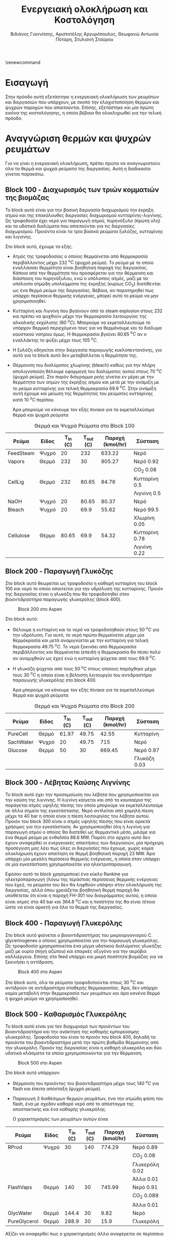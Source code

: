 #+TITLE: Ενεργειακή ολοκλήρωση και Κοστολόγηση
\renewcommand{\abstractname}{Περίληψη}
\renewcommand{\tablename}{Πίνακας}
\renewcommand{\figurename}{Σχήμα}
\renewcommand\listingscaption{Κώδικας}
#+AUTHOR: Βιδιάνος Γιαννίτσης, Αριστοτέλης Αργυρόπουλος, Θεωφανώ Αντωνία Πόταρη, Στυλιανή Σταύρου

* Εισαγωγή
Στην πρόοδο αυτή εξετάστηκε η ενεργειακή ολοκλήρωση των ρευμάτων και διεργασιών που υπάρχουν, με σκοπό την ελαχιστοποίηση θερμών και ψυχρών παροχών που απαιτούνται. Επίσης, εξετάστηκε και μία πρώτη εικόνα της κοστολόγησης, η οποία βέβαια θα ολοκληρωθεί για την τελική πρόοδο.

* Αναγνώριση θερμών και ψυχρών ρευμάτων
Για να γίνει η ενεργειακή ολοκλήρωση, πρέπει πρώτα να αναγνωριστούν όλα τα θερμά και ψυχρά ρεύματα της διεργασίας. Αυτή η διαδικασία γίνεται παρακάτω.

** Block 100 - Διαχωρισμός των τριών κομματιών της βιομάζας
Το block αυτό είναι για την βασική διεργασία διαχωρισμού την έκρηξη ατμού και της επακόλουθες διεργασίες διαχωρισμού κυτταρίνης-λιγνίνης. Ως τροφοδοσία έχει νερό για παραγωγή ατμού, πυρηνόξυλο (πρώτη ύλη) και τα υδατικά διαλύματα που απαιτούνται για τις διεργασίες διαχωρισμού. Προιόντα είναι τα τρία βασικά ρεύματα ξυλόζης, κυτταρίνης και λιγνίνης.

#+CAPTION: Block 100 στο Aspen
#+ATTR_ORG: :width 700px
[[file:Block_100_-_Διαχωρισμός_των_τριών_κομματιών_της_βιομάζας/2023-03-11_15-21-38_screenshot.png]]

Στο block αυτό, έχουμε τα εξής.
- Aτμός της τροφοδοσίας ο οποίος θερμαίνεται από θερμοκρασία περιβάλλοντος μέχρι 232 \( ^oC \) (ψυχρό ρεύμα). Το ρεύμα με το οποίο εναλλάσσει θερμότητα είναι βοηθητική παροχή της διεργασίας. Κάποια από την θερμότητα του προσφέρεται για την θέρμανση και διάσπαση του πυρηνόξυλου, ενώ ο υπόλοιπος ατμός, μαζί με τα υπόλοιπα ατμώδη υπολείμματα της έκρηξης (κυρίως CO_2) διατίθενται ως ένα θερμό ρεύμα της διεργασίας. Βέβαια, αν παρατηρηθεί πως υπάρχει περίσσεια θερμικής ενέργειας, μπορεί αυτό το ρεύμα να μην χρησιμοποιηθεί.
- Κυτταρίνη και Λιγνίνη που βγαίνουν από το steam explosion στους 232 και πρέπει να ψυχθούν μέχρι την θερμοκρασία λειτουργίας της αλκαλικής εκχύλισης (80 \( ^oC \)). Μπορούμε να εκμεταλλευτούμε το υπάρχον θερμικό περιεχόμενο τους για να θερμάνουμε και το διάλυμα καυστικού νατρίου όμως. Η θερμοκρασία βγαίνει 80.65 \( ^oC \) αν ο εναλλάκτης το ψύξει μέχρι τους 105 \( ^oC \). 
- Η ξυλόζη οδηγείται στην διεργασία παραγωγής κυκλοπεντανόνης, για αυτό για το block αυτό δεν μεταβάλλεται η θερμότητα της.
- Θέρμανση του διαλύματος χλωρίνης (bleach) καθώς για την πλήρη απολιγνοποίση θέλουμε εφαρμογή του διαλύματος αυτού στους 70 \( ^oC \) (ψυχρό ρεύμα). Στο παρόν διάγραμμα ροής γίνεται εν μέρει με την θερμότητα των ατμών της έκρηξης ατμού και μετά με την ανάμιξη με το ρεύμα κυτταρίνης για τελική θερμοκρασία 69.9 \( ^oC \). Στην ανάμιξη αυτή έχουμε και μείωση της θερμότητας του ρεύματος κυτταρίνης κατά 10 \( ^oC \) περίπου.

  Άρα μπορούμε να κάνουμε τον εξής πίνακα για τα εκμεταλλεύσιμα θερμά και ψυχρά ρεύματα

#+CAPTION: Θερμά και Ψυχρά Ρεύματα στο Block 100
| Ρεύμα     | Είδος | Τ_in (C) | Τ_out (C) | Παροχή (kmol/hr) | Σύσταση        |
|-----------+-------+----------+-----------+------------------+----------------|
| FeedSteam | Ψυχρό |       20 |       232 |           633.22 | Νερό           |
|-----------+-------+----------+-----------+------------------+----------------|
| Vapors    | Θερμό |      232 |        30 |           905.27 | Νερό 0.92      |
|           |       |          |           |                  | CO_2 0.08      |
|-----------+-------+----------+-----------+------------------+----------------|
| CellLig   | Θερμό |      232 |     80.65 |            84.76 | Κυτταρίνη 0.5  |
|           |       |          |           |                  | Λιγνίνη 0.5    |
|-----------+-------+----------+-----------+------------------+----------------|
| NaOH      | Ψυχρό |       20 |     80.65 |            80.37 | Νερό           |
|-----------+-------+----------+-----------+------------------+----------------|
| Bleach    | Ψυχρό |       20 |      69.9 |            55.62 | Νερό 99.5      |
|           |       |          |           |                  | Χλωρίνη 0.05   |
|-----------+-------+----------+-----------+------------------+----------------|
| Cellulose | Θέρμο |    80.65 |      69.9 |            54.32 | Κυτταρίνη 0.78 |
|           |       |          |           |                  | Λιγνίνη 0.22   |
|-----------+-------+----------+-----------+------------------+----------------|

** Block 200 - Παραγωγή Γλυκόζης
Στο block αυτό θεωρείται ως τροφοδοσία η καθαρή κυτταρίνη του block 100 και νερό το οποίο απαιτείται για την υδρόλυση της κυτταρίνης. Προιόν της διεργασίας είναι η γλυκόζη που θα τροφοδοτηθεί στον βιοαντιδραστήρα παραγωγής γλυκερόλης (block 400).

#+CAPTION: Block 200 στο Aspen
#+ATTR_LATEX: :width 300px
[[file:Block_200_-_Παραγωγή_Γλυκόζης/2023-03-11_16-51-41_screenshot.png]]


Στο block αυτό:
- Θέλουμε η κυτταρίνη και το νερό να τροφοδοτηθούν στους 50 \( ^oC \) για την υδρόλυση. Για αυτό, το νερό πρώτα θερμαίνεται μέχρι μία θερμόκρασία και μετά αναμιγνύεται με την κυτταρίνη για τελική θερμοκρασία 49.75 \( ^oC \). Το νερό ξεκινάει από θερμοκρασία περιβάλλοντος και θερμαίνεται (επειδή η θερμοκρασία θα πέσει πολύ αν αναμιχθούν ως έχει) ενώ η κυτταρίνη ψύχεται από τους 69.9 \( ^oC \).
- Η γλυκόζη ψύχεται από τους 50 \( ^oC \) στους οποίους παράχθηκε μέχρι τους 30 \( ^oC \) η οποία είναι η βέλτιστη λειτουργία του αντιδραστήρα παραγωγής γλυκερόλης στο block 400.
  
  Άρα μπορούμε να κάνουμε τον εξής πίνακα για τα εκμεταλλεύσιμα θερμά και ψυχρά ρεύματα
#+CAPTION: Θερμά και Ψυχρά Ρεύματα στο Block 200
| Ρεύμα     | Είδος | Τ_in (C) | Τ_out (C) | Παροχή (kmol/hr) | Σύσταση      |
|-----------+-------+----------+-----------+------------------+--------------|
| PureCell  | Θερμό |    61.97 |     49.75 |            42.55 | Κυτταρίνη    |
|-----------+-------+----------+-----------+------------------+--------------|
| SachWater | Ψυχρό |       20 |     49.75 |              715 | Νερό         |
|-----------+-------+----------+-----------+------------------+--------------|
| Glucose   | Θερμό |       50 |        30 |           669.45 | Νερό 0.97    |
|           |       |          |           |                  | Γλυκόζη 0.03 |
|-----------+-------+----------+-----------+------------------+--------------|

** Block 300 - Λέβητας Καύσης Λιγνίνης
To block αυτό έχει την προσομοίωση του λέβητα που χρησιμοποιείται για την καύση της λιγνίνης. Η λιγνίνη καίγεται και από τα καυσαέρια της παράγεται ατμός υψηλής πίεσης τον οποίο μπορούμε να εκμεταλλευτούμε σε άλλα σημεία της εγκατάστασης. Νερό αντλείται από χαμηλή πίεση μέχρι τα 40 bar η οποία είναι η πίεση λειτουργίας του λέβητα αυτού. Προιόν του block 300 είναι ο ατμός υψηλής πίεσης που είναι αρκετά χρήσιμος για την εγκατάσταση. Αν χρησιμοποιηθεί όλη η λιγνίνη για παραγωγή ατμού ο οποίος θα διατεθεί ως θερμαντικό μέσο, μιλάμε για ένα θερμό ρεύμα με ενθαλπία 88.6 MW. Παρότι στο αρχείο αυτό δεν έχουν αναφερθεί οι ενεργειακές απαιτήσεις των διεργασιών, μία πρόχειρη προσέγγιση μας λέει πως όλες οι διεργασίες που έχουμε, χωρίς καμία ολοκλήρωση έχουν απαίτηση σε θερμή βοηθητική παροχή 23 MW. Άρα υπάρχει μία μεγάλη περίσσεια θερμικής ενέργειας, η οποία όταν υπάρχει σε μία εγκατάσταση χρησιμοποιείται για ηλεκτροπαραγωγή.

#+CAPTION: Block 300 στο Aspen
#+ATTR_ORG: :width 750px
[[file:Block_300_-_Λέβητας_Καύσης_Λιγνίνης/2023-03-11_17-09-00_screenshot.png]]

Εφόσον αυτό το block χρησιμοποιεί ένα κύκλο Rankine για ηλεκτροπαραγωγή (λόγω της τεράστιας περίσσειας θερμικής ενέργειας που έχει), τα ρεύματα του δεν θα ληφθούν υπόψην στην ολοκλήρωση της διεργασίας, αλλά όπου χρειάζεται βοηθητική θερμή παροχή θα υποθέτεται ότι είναι η παροχή FH-301 του διαγράμματος αυτού, η οποία είναι ατμός στα 40 bar και 364.8 \( ^oC \) και η ποσότητα της θα είναι τέτοια ώστε να είναι αρκετή για όλα τα θερμά της διεργασίας.

** Block 400 - Παραγωγή Γλυκερόλης
Στο block αυτό φαίνεται ο βιοαντιδραστήρας του μικροοργανισμού C. glycerinogenes ο οποίος χρησιμοποιείται για την παραγωγή γλυκερόλης. Ως τροφοδοσία χρησιμοποιείται ένα μίγμα υδατικού διαλύματος γλυκόζης μαζί με ουρία (πηγή αζώτου) και επαρκές οξυγόνο για την αερόβια καλλιέργεια. Επίσης στο feed υπάρχει και μικρή ποσότητα βιομάζας για να ξεκινήσει η αντίδραση.

#+CAPTION: Block 400 στο Aspen
[[file:Block_400_-_Παραγωγή_Γλυκερόλης/2023-03-11_17-15-10_screenshot.png]]

Στο block αυτό, όλα τα ρεύματα τροφοδοτούνται στους 30 \( ^oC \) και αντιδρούν σε αντιδραστήρα σταθερής θερμοκρασίας. Άρα, δεν υπάρχει καμία μεταβολή στην θερμοκρασία των ρευμάτων και άρα κανένα θερμό ή ψυχρό ρεύμα να χρησιμοποιηθεί.

** Block 500 - Καθαρισμός Γλυκερόλης
Το block αυτό είναι για τον διαχωρισμό των προιόντων του βιοαντιδραστήρα και την ανάκτηση της καθαρής εμπορεύσιμης γλυκερόλης. Τροφοδοσία του είναι το προιόν του block 400, δηλαδή τα προιόντα του βιοαντιδραστήρα μετά την πρώτη βαθμίδα θέρμανσης από την γλυκερόλη. Προιόν της διεργασίας είναι η καθαρή γλυκερόλη και δύο υδατικά κλάσματα τα οποία χρησιμοποιούνται για την θέρμανση.

#+CAPTION: Block 500 στο Aspen
[[file:Block_500_-_Καθαρισμός_Γλυκερόλης/2023-03-11_17-17-18_screenshot.png]]

Στο block αυτό υπάρχουν:
- Θέρμανση του προιόντος του βιοαντιδραστήρα μέχρι τους 140 \( ^oC \) για flash και έπειτα απόσταξη (ψυχρό ρεύμα).
- Παραγωγή 3 διαθέσιμων θερμών ρευμάτων, ένα την ατμώδη φάση του flash, ένα με σχεδόν καθαρό νερό από το απόσταγμα της αποστακτικής και ένα καθαρής γλυκερόλης.

  Ο χαρακτηρισμός των ρευμάτων αυτών είναι
 #+CAPTION: Θερμά και Ψυχρά Ρεύματα στο Block 500
| Ρεύμα        | Είδος | Τ_in (C) | Τ_out (C) | Παροχή (kmol/hr) | Σύσταση        |
|--------------+-------+----------+-----------+------------------+----------------|
| RProd        | Ψυχρό |       30 |       140 |           774.29 | Νερό 0.89      |
|              |       |          |           |                  | CO_2 0.08      |
|              |       |          |           |                  | Γλυκερόλη 0.02 |
|              |       |          |           |                  | Άλλα 0.01      |
|--------------+-------+----------+-----------+------------------+----------------|
| FlashVaps    | Θερμό |      140 |        30 |           745.99 | Νερό 0.91      |
|              |       |          |           |                  | CO_2 0.089     |
|              |       |          |           |                  | Άλλα 0.01      |
|--------------+-------+----------+-----------+------------------+----------------|
| GlycWater    | Θερμό |    144.4 |        30 |             9.82 | Νερό           |
|--------------+-------+----------+-----------+------------------+----------------|
| PureGlycerol | Θερμό |    288.9 |        30 |             15.9 | Γλυκερόλη      |
|--------------+-------+----------+-----------+------------------+----------------|
 
Αξίζει να αναφερθεί πως ο χαρακτηρισμός άλλα αναφέρεται σε περίσσεια αντιδρώντων (ουρία, οξυγόνο), την παραγόμενη βιομάζα και τα παραπροιόντα της αντίδρασης (οξικό οξύ και αιθανόλη) τα οποία είναι σε αρκετά μικρές ποσότητες συγκριτικά με το νερό, το CO_2 και την γλυκερόλη. Στους υπολογισμούς της ενεργειακής ολοκλήρωσης θα αγνοηθούν.

** Block 600 - Παραγωγή Κυκλοπεντανόνης με την Φουρφουράλη ως Ενδιάμεσο
Το block αυτό είναι αυτό που αξιοποιεί την ημικυτταρινική φάση της βιομάζας όπως αυτή βγαίνει από το steam explosion στο block 100. Στο block αυτό παράγεται αρχικά ένα ενδιάμεσο προιόν, η φουρφουράλη, από την ξυλόζη ενώ αυτή οδηγείται σε έναν δεύτερο αντιδραστήρα, όπου με προσθήκη υδρογόνου, η φουρφουράλη μετατρέπεται σε κυκλοπεντανόνη, το τελικό μας προιόν.

#+CAPTION: Block 600 στο Aspen
[[file:Block_600_-_Παραγωγή_Κυκλοπεντανόνης_με_την_Φουρφουράλη_ως_Ενδιάμεσο/2023-03-11_17-58-53_screenshot.png]]

Στο block αυτό:
- Τροφοδοτείται αρχικά η ξυλόζη στους 232 \( ^oC \) όπως βγήκε από την έκρηξη ατμού και θερμαίνεται μέχρι τους 243 \( ^oC \) όπου λειτουργεί ο πρώτος αντιδραστήρας (ψυχρό ρεύμα)
- Ψύχεται το προιόν της πρώτης αντίδρασης για να τροφοδοτηθεί στους 160 \( ^oC \) στον 2ο αντιδραστήρα (θερμό ρεύμα).

  Άρα τα διαθέσιμα ρεύματα είναι
#+CAPTION: Θερμά και Ψυχρά Ρεύματα στο Block 600
| Ρεύμα   | Είδος | Τ_in (C) | Τ_out (C) | Παροχή (kmol/hr) | Σύσταση          |
|---------+-------+----------+-----------+------------------+------------------|
| XylFeed | Ψυχρό |      232 |       243 |            26.38 | Ξυλόζη           |
|---------+-------+----------+-----------+------------------+------------------|
| FurFeed | Θερμό |      243 |       160 |           105.52 | Νερό 0.75        |
|         |       |          |           |                  | Φουρφουράλη 0.25 |
|---------+-------+----------+-----------+------------------+------------------|

** Block 700 - Καθαρισμός της Κυκλοπεντανόνης
Το block αυτό έχει ως σκοπό τον καθαρισμό του προιόντος του block 600, δηλαδή του προιόντος του αντιδραστήρα της κυκλοπεντανόνης. Αυτό είναι μίγμα νερού-κυκλοπεντανόνης με μικρή περίσσεια φουρφουράλης και υδρογόνου από την αντίδραση. Προιόν της διεργασίας αυτής είναι η εμπορεύσιμη πλέον κυκλοπεντανόνη υψηλής καθαρότητας.

#+CAPTION: Block 700 στο Aspen
[[file:Block_700_-_Καθαρισμός_της_Κυκλοπεντανόνης/2023-03-17_18-13-36_screenshot.png]]

Αρχικά το προιόν έρχεται σε θερμοκρασία και πίεση περιβάλλοντος. Έπειτα, περνάει ένα flash για να φύγει το αέριο υδρογόνο, μία εκχύλιση για να φύγει το νερό και τέλος μία απόσταξη για να διαχωριστεί η κυκλοπεντανόνη από τον διαλύτη (τολουόλιο). Το υδρογόνο και το νερό που απομακρύνονται είναι σε θερμοκρασία περιβάλλοντος άρα η θερμική τους εκμετάλλευση δεν έχει ιδιαίτερο νόημα.

#+CAPTION: Θερμά και Ψυχρά Ρεύματα στο Block 700
| Ρεύμα    | Είδος | Τ_in (C) | Τ_out (C) | Παροχή (kmol/hr) | Σύσταση             |
|----------+-------+----------+-----------+------------------+---------------------|
| CyclReac | Θερμό |      160 |        30 |          2132.66 | Κυκλοπεντανόνη 0.2  |
|          |       |          |           |                  | Νερό 0.79           |
|          |       |          |           |                  | Υδρογόνο 0.01       |
|----------+-------+----------+-----------+------------------+---------------------|
| Cycl     | Θερμό |      130 |        30 |               26 | Κυκλοπεντανόνη 0.98 |
|          |       |          |           |                  | Φουρφουράλη 0.015   |
|          |       |          |           |                  | Τολουόλιο 0.005     |
|----------+-------+----------+-----------+------------------+---------------------|
| Tol      | Θερμό |       50 |        30 |            51.02 | Τολουόλιο 0.98      |
|          |       |          |           |                  | Νερό 0.01           |
|          |       |          |           |                  | Κυκλοπεντανόνη 0.01 |
|----------+-------+----------+-----------+------------------+---------------------|

** Τελική εικόνα
Έχοντας δει όλα τα blocks ξεχωριστά, μπορούμε να φτιάξουμε τον συνολικό πίνακα ψυχρών και θερμών ρευμάτων ο οποίος είναι

#+ATTR_LATEX: :environment longtable
#+CAPTION: Συνολικός Πίνακας Θερμών και Ψυχρών της διεργασίας
|--------------+-------+----------+-----------+------------------+---------------------|
| Ρεύμα        | Είδος | Τ_in (C) | Τ_out (C) | Παροχή (kmol/hr) | Σύσταση             |
|--------------+-------+----------+-----------+------------------+---------------------|
| FeedSteam    | Ψυχρό |       20 |       232 |           633.22 | Νερό                |
|--------------+-------+----------+-----------+------------------+---------------------|
| Vapors       | Θερμό |      232 |        30 |           905.27 | Νερό 0.92           |
|              |       |          |           |                  | CO_2 0.08           |
|--------------+-------+----------+-----------+------------------+---------------------|
| CellLig      | Θερμό |      232 |     80.65 |            84.76 | Κυτταρίνη 0.5       |
|              |       |          |           |                  | Λιγνίνη 0.5         |
|--------------+-------+----------+-----------+------------------+---------------------|
| NaOH         | Ψυχρό |       20 |     80.65 |            80.37 | Νερό                |
|--------------+-------+----------+-----------+------------------+---------------------|
| Bleach       | Ψυχρό |       20 |      69.9 |            55.62 | Νερό 99.5           |
|              |       |          |           |                  | Χλωρίνη 0.05        |
|--------------+-------+----------+-----------+------------------+---------------------|
| Cellulose    | Θέρμο |    80.65 |      69.9 |            54.32 | Κυτταρίνη 0.78      |
|              |       |          |           |                  | Λιγνίνη 0.22        |
|--------------+-------+----------+-----------+------------------+---------------------|
| PureCell     | Θερμό |    61.97 |     49.75 |            42.55 | Κυτταρίνη           |
|--------------+-------+----------+-----------+------------------+---------------------|
| SachWater    | Ψυχρό |       20 |     49.75 |              715 | Νερό                |
|--------------+-------+----------+-----------+------------------+---------------------|
| Glucose      | Θερμό |       50 |        30 |           669.45 | Νερό 0.97           |
|              |       |          |           |                  | Γλυκόζη 0.03        |
|--------------+-------+----------+-----------+------------------+---------------------|
| RProd        | Ψυχρό |       30 |       140 |           774.29 | Νερό 0.89           |
|              |       |          |           |                  | CO_2 0.08           |
|              |       |          |           |                  | Γλυκερόλη 0.02      |
|              |       |          |           |                  | Άλλα 0.01           |
|--------------+-------+----------+-----------+------------------+---------------------|
| FlashVaps    | Θερμό |      140 |        30 |           745.99 | Νερό 0.91           |
|              |       |          |           |                  | CO_2 0.089          |
|              |       |          |           |                  | Άλλα 0.01           |
|--------------+-------+----------+-----------+------------------+---------------------|
| GlycWater    | Θερμό |    144.4 |        30 |             9.82 | Νερό                |
|--------------+-------+----------+-----------+------------------+---------------------|
| PureGlycerol | Θερμό |    288.9 |        30 |             15.9 | Γλυκερόλη           |
|--------------+-------+----------+-----------+------------------+---------------------|
| XylFeed      | Ψυχρό |      232 |       243 |            26.38 | Ξυλόζη              |
|--------------+-------+----------+-----------+------------------+---------------------|
| FurFeed      | Θερμό |      243 |       160 |           105.52 | Νερό 0.75           |
|              |       |          |           |                  | Φουρφουράλη 0.25    |
|--------------+-------+----------+-----------+------------------+---------------------|
| CyclReac     | Θερμό |      160 |        30 |          2132.66 | Κυκλοπεντανόνη 0.2  |
|              |       |          |           |                  | Νερό 0.79           |
|              |       |          |           |                  | Υδρογόνο 0.01       |
|--------------+-------+----------+-----------+------------------+---------------------|
| Cycl         | Θερμό |      130 |        30 |               26 | Κυκλοπεντανόνη 0.98 |
|              |       |          |           |                  | Φουρφουράλη 0.015   |
|              |       |          |           |                  | Τολουόλιο 0.005     |
|--------------+-------+----------+-----------+------------------+---------------------|
| Tol          | Θερμό |       50 |        30 |            51.02 | Τολουόλιο 0.98      |
|              |       |          |           |                  | Νερό 0.01           |
|              |       |          |           |                  | Κυκλοπεντανόνη 0.01 |
|--------------+-------+----------+-----------+------------------+---------------------|

Με αυτά τα δεδομένα μπορούν να υπολογιστούν οι ειδικές θερμοχωρητικότητες για όλα τα ρεύματα και έπειτα και οι θερμοχωρητικότητες. Αρχικά, παρατίθεται ένας πίνακας με την θερμοχωρητικότητα κάθε ουσίας που μας ενδιαφέρει
#+CAPTION: Θερμοχωρητικότητες ουσιών
| Ουσία          | Cp (J/mol K) |
|----------------+--------------|
| Νερό           |        75.38 |
| Κυτταρίνη      |        89.63 |
| Λιγνίνη        |        90.98 |
| Γλυκόζη        |          225 |
| Γλυκερόλη      |        225.4 |
| CO_2           |        37.35 |
| Ξυλόζη         |        178.1 |
| Φουρφουράλη    |        159.5 |
| Κυκλοπεντανόνη |       112.18 |
| Υδρογόνο       |         14.5 |
| Τολουόλιο      |        158.4 |
|----------------+--------------|

και από αυτά υπολογίζονται οι ειδικές θερμοχωρητικότητες και οι θερμοχωρητικότητες των ρευμάτων
#+CAPTION: Θερμοχωρητικότητες ρευμάτων
#+ATTR_LATEX: :environment longtable
| Ρεύμα       | Παροχή (kmol/h) | Cp (J/mol K) | CP (MJ/h K) |
|-------------+-----------------+--------------+-------------|
| FeedSteam   |          633.22 |        75.38 |   47.732124 |
| StExpVapors |          905.27 |        72.34 |   65.487232 |
| CellLig     |           84.76 |        90.31 |   7.6546756 |
| NaOH        |           80.37 |        75.38 |   6.0582906 |
| Bleach      |           55.62 |        75.38 |   4.1926356 |
| Cellulose   |           54.32 |        89.93 |   4.8849976 |
| PureCell    |           42.55 |        89.63 |   3.8137565 |
| SachWater   |             715 |        75.38 |     53.8967 |
| Glucose     |          669.45 |        79.87 |   53.468972 |
| RProd       |          774.29 |        74.58 |   57.746548 |
| FlashVapors |          745.99 |        71.96 |   53.681440 |
| GlycWater   |            9.82 |        75.38 |   0.7402316 |
| PureGlyc    |            15.9 |        225.4 |     3.58386 |
| XylFeed     |           26.38 |        178.1 |    4.698278 |
| FurFeed     |          105.52 |        96.41 |   10.173183 |
| CyclReac    |           24.61 |       112.71 |   2.7737931 |
| CyclWater   |           106.9 |        76.12 |    8.137228 |
#+TBLFM: $4=($2*$3)/1000

Επίσης, μπορεί να κατασκευαστεί και ο πίνακας των ανηγμένων θερμοκρασιών του συστήματος
#+CAPTION: Πίνακας ανηγμένων θερμοκρασιών
| Ρεύμα        | Είδος | Τ_in (C) | T_out (C) |
|--------------+-------+----------+-----------|
| FeedSteam    | Ψυχρό |       25 |       237 |
| StExpVapors  | Θερμό |      227 |        25 |
| CellLig      | Θερμό |      227 |     75.65 |
| NaOH         | Ψυχρό |       25 |     85.65 |
| Bleach       | Ψυχρό |       25 |      74.9 |
| Cellulose    | Θερμό |    75.65 |      64.9 |
| PureCell     | Θερμό |    56.97 |     44.75 |
| SachWater    | Ψυχρό |       25 |     54.75 |
| Glucose      | Θερμό |       45 |        25 |
| RProd        | Ψυχρό |       35 |       145 |
| FlashVaps    | Θερμό |      135 |        25 |
| GlycWater    | Θερμό |    139.4 |        25 |
| PureGlycerol | Θερμό |    283.9 |        25 |
| XylFeed      | Ψυχρό |      237 |       248 |
| FurFeed      | Θερμό |      238 |       155 |
| Cyclo        | Θερμό |    262.8 |        25 |
| CyclWater    | Θερμό |    196.5 |        25 |

Με βάση τους δύο αυτούς πίνακες μπορεί να γίνει η ενεργειακή ολοκλήρωση

* Υπολογισμοί Ενεργειακής Ολοκλήρωσης
Αρχικά, φτιάχνουμε τον χρήσιμο αυτό πίνακα.

#+ATTR_LATEX: :environment longtable
#+CAPTION: Χαρακτηρισμός των "ψευδο"-ρευμάτων του ενεργειακού καταρράκτη
|   Τ_1 |   T_2 |    ΔΤ |     CPc |     CPh |      CP |         ΔΗ |
|-------+-------+-------+---------+---------+---------+------------|
| 283.9 |   248 |  35.9 |       0 |   3.584 |  -3.584 |  -128.6656 |
|   248 |   238 |    10 |   4.698 |   3.584 |   1.114 |      11.14 |
|   238 |   237 |     1 |   4.698 |  13.757 |  -9.059 |     -9.059 |
|   237 |   227 |    10 |  47.732 |  13.757 |  33.975 |     339.75 |
|   227 |   155 |    72 |  47.732 |  83.315 | -35.583 |  -2561.976 |
|   155 |   145 |    10 |  47.732 |  91.792 |  -44.06 |     -440.6 |
|   145 | 139.4 |   5.6 | 105.479 |  91.792 |  13.687 |    76.6472 |
| 139.4 |   135 |   4.4 | 105.479 |  92.532 |  12.947 |    56.9668 |
|   135 |   125 |    10 | 105.479 | 161.279 |   -55.8 |      -558. |
|   125 | 85.65 | 39.35 | 105.479 | 150.889 |  -45.41 | -1786.8835 |
| 85.65 | 75.65 |   10. | 111.537 | 150.889 | -39.352 |    -393.52 |
| 75.65 |  74.9 |  0.75 | 111.537 | 148.119 | -36.582 |   -27.4365 |
|  74.9 |  64.9 |   10. | 115.730 | 148.119 | -32.389 |    -323.89 |
|  64.9 | 56.97 |  7.93 | 115.730 | 143.233 | -27.503 | -218.09879 |
| 56.97 | 54.75 |  2.22 | 115.730 | 147.048 | -31.318 |  -69.52596 |
| 54.75 |    45 |  9.75 | 169.627 | 147.048 |  22.579 |  220.14525 |
|    45 |    35 |    10 | 169.627 | 208.023 | -38.396 |    -383.96 |
|    35 |    25 |    10 | 111.880 | 208.023 | -96.143 |    -961.43 |
#+TBLFM: $3=-($2 - $1)::$6=$4 - $5::$7=$6*$3

ο οποίος θα ειναι και το κύριο εργαλείο που θα χρησιμοποιήσουμε για την ολοκλήρωση.

Με βάση αυτό, μπορεί να φτιαχθεί και το μεγάλο σύνθετο γράφημα.

Από τον παρακάτω πίνακα, αν dH ο πίνακας των ενθαλπιών, μπορεί να υπολογιστεί η ενεργειακή στάθμη για το μεγάλο σύνθετο γράφημα από τον κώδικα
~cumdH = -min(cumsum(-dH)) + cumsum(-dH)~
από τα οποία προκύπτει ο πίνακας

#+CAPTION: Δεδομένα για τον ενεργειακό καταρράκτη
#+ATTR_LATEX: :environment longtable
#+PLOT: title:"Grand Composite Curve" ind:1 deps:(2) type:2d set:"xlabel 'Ενθαλπία [MJ/h]'" set:"ylabel 'Θερμοκρασία ^oC'" 
| Cumulative  Dh |     T |
|----------------+-------|
|        213.165 | 283.9 |
|        341.831 |   248 |
|        330.691 |   238 |
|        339.750 |   237 |
|              0 |   227 |
|       2561.976 |   155 |
|       3002.576 |   145 |
|       2925.928 | 139.4 |
|       2868.962 |   135 |
|       3426.962 |   125 |
|       5213.845 | 85.65 |
|       5607.365 | 75.65 |
|       5634.802 |  74.9 |
|       5958.692 |  64.9 |
|       6176.790 | 56.97 |
|       6246.316 | 54.75 |
|       6026.171 |    45 |
|       6410.131 |    35 |
|       7371.561 |    25 |

#+CAPTION: Μεγάλο Σύνθετο Γράφημα
#+ATTR_ORG: :width 600px
[[file:Diagrams/grand_composite_curve.png]]

Με τα ρεύματα αυτά ως έχουν, προκύπτει ότι απαιτείται μία μεγάλη ποσότητα ψυχρής παροχής και μικρή ποσότητα θερμής. Αυτό είναι ανεπιθύμητο επειδή η μονάδα έχει διαθέσιμη θερμή παροχή δωρεάν ενώ το ίδιο δεν ισχύει για την ψυχρή παροχή. Βέβαια, πολύ από αυτήν την απαίτηση οφείλεται στην εκμετάλλευση του θερμικού περιεχομένου των προιόντων τα οποία δεν είναι ανάγκη να ψυχθούν και τα εκμεταλλευόμαστε μόνο αν βοηθάνε.

** Εναλλακτικά σενάρια ολοκλήρωσης

Τα δύο σημαντικότερα θερμά ρεύματα που συνεισφέρουν σε αυτό το ανεπιθύμητο αποτέλεσμα είναι οι ατμοί της έκρηξης ατμού (οι οποίοι είναι σε πολύ υψηλή θερμοκρασία και είναι αρκετά μεγάλη ποσότητα) και οι ατμοί του flash στον καθαρισμό της γλυκερόλης που είναι επίσης μεγάλη ποσότητα νερού στην ατμώδη φάση. Αν δεν χρησιμοποιηθεί τίποτα από τα δύο, το αποτέλεσμα θα είναι πως αντί για πολύ ψυχρή παροχή, χρειαζόμαστε πολύ θερμή παροχή. Έστω ότι χρησιμοποιούμε μόνο τους ατμούς του flash και όχι αυτούς της έκρηξης ατμού (οι οποίοι έχουν και μεγαλύτερο θερμοκρασιακό εύρος και μεγαλύτερη θερμοχωρητικότητα).

#+CAPTION: Καταρράκτης χωρίς steam explosion vapors
|   Τ_1 |   T_2 |    ΔΤ |     CPc |     CPh |      CP |        ΔΗ |
|-------+-------+-------+---------+---------+---------+-----------|
| 283.9 |   248 |  35.9 |       0 |   3.584 |  -3.584 | -128.6656 |
|   248 |   238 |    10 |   4.698 |   3.584 |   1.114 |     11.14 |
|   238 |   237 |     1 |   4.698 |  13.757 |  -9.059 |    -9.059 |
|   237 |   227 |    10 |  47.732 |  13.757 |  33.975 |    339.75 |
|   227 |   155 |    72 |  47.732 |  17.828 |  29.904 |  2153.088 |
|   155 |   145 |    10 |  47.732 |  26.305 |  21.427 |    214.27 |
|   145 | 139.4 |   5.6 | 105.479 |  26.305 |  79.174 |  443.3744 |
| 139.4 |   135 |   4.4 | 105.479 |  27.045 |  78.434 |  345.1096 |
|   135 |   125 |    10 | 105.479 |  95.792 |   9.687 |     96.87 |
|   125 | 85.65 | 39.35 | 105.479 |  85.402 |  20.077 | 790.02995 |
| 85.65 | 75.65 |   10. | 111.537 |  85.402 |  26.135 |    261.35 |
| 75.65 |  74.9 |  0.75 | 111.537 |  82.632 |  28.905 |  21.67875 |
|  74.9 |  64.9 |   10. | 115.730 |  82.632 |  33.098 |    330.98 |
|  64.9 | 56.97 |  7.93 | 115.730 |  77.746 |  37.984 | 301.21312 |
| 56.97 | 54.75 |  2.22 | 115.730 |  81.561 |  34.169 |  75.85518 |
| 54.75 |    45 |  9.75 | 169.627 |  81.561 |  88.066 |  858.6435 |
|    45 |    35 |    10 | 169.627 | 142.536 |  27.091 |    270.91 |
|    35 |    25 |    10 | 111.880 | 142.536 | -30.656 |   -306.56 |
#+TBLFM: $3=-($2 - $1)::$6=$4 - $5::$7=$6*$3

#+CAPTION: Δεδομένα για τον ενεργειακό καταρράκτη
#+ATTR_LATEX: :environment longtable
#+PLOT: title:"Grand Composite Curve" ind:1 deps:(2) type:2d set:"xlabel 'Ενθαλπία [MJ/h]'" set:"ylabel 'Θερμοκρασία ^oC'" 
| Cumulative  Dh |     T |
|----------------+-------|
|       6376.537 | 283.9 |
|       6505.203 |   248 |
|       6494.063 |   238 |
|       6503.122 |   237 |
|       6163.372 |   227 |
|       4010.284 |   155 |
|       3796.014 |   145 |
|       3352.640 | 139.4 |
|       3007.530 |   135 |
|       2910.660 |   125 |
|       2120.630 | 85.65 |
|       1859.280 | 75.65 |
|       1837.601 |  74.9 |
|       1506.621 |  64.9 |
|       1205.408 | 56.97 |
|       1129.553 | 54.75 |
|         270.91 |    45 |
|              0 |    35 |
|         306.56 |    25 |


Το ΜΣΓ της περίπτωσης αυτής φαίνεται στην επόμενη σελίδα.

Με βάση το αποτέλεσμα αυτό, θεωρείται ότι υπάρχει περιθώριο να εκμεταλλευτούμε το θερμό ρεύμα που παραλείψαμε (καθώς υπάρχει μία σχετικά μεγάλη απαίτηση σε θερμό), αλλά δεν υπάρχει λόγος να ψυχθεί αυτό μέχρι χαμηλή θερμοκρασία επειδή όσο περισσότερο ψύχεται, τόσο περισσότερη ψυχρή παροχή θα θέλουμε. Από τους παραπάνω υπολογισμούς, βλέπουμε ότι η συνολική θερμοχωρητικότητα των θερμών είναι χαμηλή μέχρι τους 135 \( ^oC \) και μετά, που αρχίζουν να ψύχονται οι ατμοί του flash από τον καθαρισμό της γλυκερόλης, οι οποίοι έχουν υψηλή θερμοχωρητικότητα, υπάρχει αρκετή θερμή παροχή. Άρα, είναι αρκετά πιθανό η ψύξη των ατμών του steam explosion μέχρι τους 135 \( ^oC \) στο ΜΣΓ (δηλαδή 140 \( ^oC \)) να είναι βοηθητική, μειώνοντας σημαντικά την απαίτηση σε θερμή παροχή χωρίς να αυξάνει πολύ την απαίτηση σε ψυχρή βοηθητική παροχή.

#+CAPTION: Καταρράκτης με μερική ψύξη των ατμών του steam explosion
#+ATTR_LATEX: :environment longtable
|   Τ_1 |   T_2 |    ΔΤ |     CPc |     CPh |      CP |        ΔΗ |
|-------+-------+-------+---------+---------+---------+-----------|
| 283.9 |   248 |  35.9 |       0 |   3.584 |  -3.584 | -128.6656 |
|   248 |   238 |    10 |   4.698 |   3.584 |   1.114 |     11.14 |
|   238 |   237 |     1 |   4.698 |  13.757 |  -9.059 |    -9.059 |
|   237 |   227 |    10 |  47.732 |  13.757 |  33.975 |    339.75 |
|   227 |   155 |    72 |  47.732 |  83.315 | -35.583 | -2561.976 |
|   155 |   145 |    10 |  47.732 |  91.792 |  -44.06 |    -440.6 |
|   145 | 139.4 |   5.6 | 105.479 |  91.792 |  13.687 |   76.6472 |
| 139.4 |   135 |   4.4 | 105.479 |  92.532 |  12.947 |   56.9668 |
|   135 |   125 |    10 | 105.479 |  95.792 |   9.687 |     96.87 |
|   125 | 85.65 | 39.35 | 105.479 |  85.402 |  20.077 | 790.02995 |
| 85.65 | 75.65 |   10. | 111.537 |  85.402 |  26.135 |    261.35 |
| 75.65 |  74.9 |  0.75 | 111.537 |  82.632 |  28.905 |  21.67875 |
|  74.9 |  64.9 |   10. | 115.730 |  82.632 |  33.098 |    330.98 |
|  64.9 | 56.97 |  7.93 | 115.730 |  77.746 |  37.984 | 301.21312 |
| 56.97 | 54.75 |  2.22 | 115.730 |  81.561 |  34.169 |  75.85518 |
| 54.75 |    45 |  9.75 | 169.627 |  81.561 |  88.066 |  858.6435 |
|    45 |    35 |    10 | 169.627 | 142.536 |  27.091 |    270.91 |
|    35 |    25 |    10 | 111.880 | 142.536 | -30.656 |   -306.56 |
#+TBLFM: $3=-($2 - $1)::$6=$4 - $5::$7=$6*$3

\pagebreak

#+CAPTION: Μεγάλο Σύνθετο Γράφημα χωρίς τους ατμούς της έκρηξης ατμού
#+ATTR_LATEX: :width 400px
[[file:Diagrams/grand_composite_curve_2.png]]

#+CAPTION: Δεδομένα για τον ενεργειακό καταρράκτη
#+PLOT: title:"Grand Composite Curve" ind:1 deps:(2) type:2d set:"xlabel 'Ενθαλπία [MJ/h]'" set:"ylabel 'Θερμοκρασία ^oC'" 
| Cumulative  Dh |     T |
|----------------+-------|
|        351.734 | 283.9 |
|        480.399 |   248 |
|        469.259 |   238 |
|        478.318 |   237 |
|        138.568 |   227 |
|       2700.544 |   155 |
|       3141.144 |   145 |
|       3064.497 | 139.4 |
|       3007.530 |   135 |
|       2910.660 |   125 |
|       2120.630 | 85.65 |
|       1859.280 | 75.65 |
|       1837.601 |  74.9 |
|       1506.621 |  64.9 |
|       1205.408 | 56.97 |
|       1129.553 | 54.75 |
|         270.91 |    45 |
|              0 |    35 |
|         306.56 |    25 |

#+CAPTION: Μεγάλο Σύνθετο Γράφημα με μερική ψύξη των ατμών της έκρηξης ατμού
#+ATTR_LATEX: :width 400px
[[file:Diagrams/grand_composite_curve_3.png]]

\pagebreak

** Συμπεράσματα
Συμπέρασμα ότι με την ενεργειακή ολοκλήρωση αυτή, η οποία θεωρείται και η καλύτερη, οι ενεργειακές απαιτήσεις της διεργασίας γίνονται

Απαίτηση σε ψυχρή παροχή 306.56 MJ/h σε θερμοκρασία κάτω από 25 \( ^oC \) στο ΜΣΓ (δηλαδή κάτω από 20 \( ^oC \), άρα στους 15 \( ^oC \) πχ).

Απαίτηση σε θερμή παροχή: 351.73 MJ/h. Αν εκμεταλλευτούμε την μικρή τσέπη που δημιουργείται στο πάνω μέρος του ΜΣΓ, τότε η θερμή παροχή πρέπει να διατίθεται τουλάχιστον στους 235 \( ^oC \) σε αυτό (δηλαδή τουλάχιστον 240 \( ^oC \) αν χρησιμοποιούμε την πραγματική θερμοκρασία), αλλιώς πρέπει να διατίθεται στους 284 \( ^oC \) τουλάχιστον. 

Επίσης, πέρα από αυτήν την ενεργειακή τσέπη η οποία έχει δημιουργηθεί και επιτρέπει ο ατμός που παράγεται να είναι σε χαμηλότερη ενεργειακή στάθμη, υπάρχει και άλλη μία, η οποία είναι πάρα πολύ σημαντικής έκτασης και επιτρέπει την πλήρη ενεργειακή αυτονομία όλων των ρευμάτων από 227 \( ^oC \) μέχρι λίγο πάνω από 45 \( ^oC \).

Επίσης, αξίζει να σημειωθεί πως ο κόμβος ανάσχεσης είναι το δεύτερο σημείο του γραφήματος με το πρώτο να είναι πολύ μικρό. Άρα, οι περιοχές μέσα και κάτω από τον κόμβο ανάσχεσης είναι πολύ μικρές. Αυτό μπορεί να δημιουργήσει προβλήματα εάν θέλουμε να ολοκληρώσουμε μία αντλία θερμότητας (μέσα από τον κόμβο ανάσχεσης) ή έναν ενδόθερμο αντιδραστήρα (κάτω από τον κόμβο ανάσχεσης).

*** Σχόλια για την ολοκλήρωση διάφορων κομματιών
**** Αντιδραστήρας παραγωγής γλυκερόλης
Ο αντιδραστήρας λειτουργεί στους 30 βαθμούς κελσίου και είναι εξώθερμος. Στο μεγάλο σύνθετο γράφημα θα έμπαινε στους 25 \( ^oC \) το οποίο είναι κάτω από τον κόμβο ανάσχεσης κατά 10. Λόγω της πολύ στενής θερμοκρασιακής περιοχής στην οποία μπορεί να διεξαχθεί η αντίδραση, θεωρούμε πως δεν αξίζει να μελετηθεί ένα σενάριο ολοκλήρωσης του αντιδραστήρα αυτού με την υπόλοιπη διεργασία (όπου θα έπρεπε η θερμοκρασία λειτουργίας να αυξηθεί κατά 10 τουλάχιστον βαθμούς). Ακόμη όμως και να γινόταν, η απαίτηση σε ψύξη είναι υψηλή (12901.5 MJ/hr) και με την υπάρχουσα διεργασία και ολοκλήρωση, δεν περισσεύει πουθενά τόση ψυχρή παροχή.
**** Αποστακτική στήλη γλυκερόλης
Ο αναβραστήρας της στήλης λειτουργεί στους 293 \( ^oC \) στο ΜΣΓ και έχει απαίτηση θερμότητας στους 1105.44 MJ/hr. Αυτό υπερβαίνει τις θερμοκρασίες καθώς και τις ενθαλπίες που υπάρχουν στο διάγραμμα. Άρα, η ολοκλήρωση όλης της στήλης με το υπόλοιπο διάγραμμα ροής είναι ανέφικτη. Όμως, ο συμπηκνωτήρας της στήλης λειτουργεί στους 145 \( ^oC \) (140 \( ^oC \) στο ΜΣΓ). Στο σημείο αυτό είναι η μεγάλη ενεργειακή τσέπη του ΜΣΓ, άρα η ολοκλήρωση είναι αρκετά εύκολη. Επίσης, η απαίτηση σε ψύξη είναι σχετικά μικρή (149.49 MJ/hr) άρα ο συμπηκνωτήρας αυτός θα μπορούσε να ολοκληρωθεί ως εναλλάκτης αλλά όχι ως ολόκληρη αποστακτική.
**** Αντιδραστήρας παραγωγής φουρφουράλης
Θερμοκρασία λειτουργίας οι 242 \( ^oC \), ή 237 \( ^oC \) στο μεγάλο σύνθετο γράφημα. Ο αντιδραστήρας είναι εξώθερμος, άρα μπορεί να γίνει σωστή ολοκλήρωση. Καθώς είναι αρκετά ψηλά στο γράφημα, υπάρχουν σίγουρα ρεύματα πιο ψυχρά από αυτό για να το ψύξουν. Επίσης, η απαίτηση του σε ψύξη είναι αρκετά χαμηλή (13.35 MJ/hr) άρα είναι αρκετά εύκολο να χωρέσει.
**** Αντιδραστήρας παραγωγής κυκλοπεντανόνης
Ο αντιδραστήρας αυτός λειτουργεί στους 160 \( ^oC \) και είναι εξώθερμος (ως αντίδραση υδρογόνωσης). Στο σημείο αυτό υπάρχει διαθέσιμη θερμική ενέργεια λόγω της ενεργειακής τσέπης (της τάξης των 2500 MJ/hr). Βέβαια, ο θερμοτονισμός της αντίδρασης είναι μίας τάξης μεγέθους πάνω από την απαίτηση αυτή άρα δεν μπορεί να καλυφθεί η ανάγκη από τα υπάρχοντα ρεύματα.
**** Αποστακτική στήλη κυκλοπεντανόνης
Οι θερμικές απαιτήσεις της στήλης υπερβαίνουν την διαθέσιμη θερμότητα της διεργασίας άρα στην παρούσα φάση δεν μπορεί να ολοκληρωθεί. Η απαίτηση σε ψυχρό είναι 8999.76 MJ/hr, η οποία μπορεί να ικανοποιηθεί με νερό ψύξης ενώ αυτή σε θερμό είναι 9543.12 MJ/hr η οποία πρέπει να είναι ατμός σε θερμοκρασία τουλάχιστον 140 \( ^oC \). Εφόσον αυτή θα παραχθεί από το κύκλο Rankine, είναι εύκολο να ρυθμιστεί κατάλληλα.
**** Αντιδραστήρας σακχαροποίησης
Ο αντιδραστήρας λειτουργεί στους 50 \( ^oC \) και είναι ενδόθερμος. Είναι πάνω από τον κόμβο ανάσχεσης, αλλά μέσα σε μία σχετικά μεγάλη ενεργειακή τσέπη. Στο σημείο αυτό της τσέπης υπάρχει διαθέσιμη περίπου 1000 MJ/hr θερμών παροχών και η απαίτηση του αντιδραστήρα είναι (393.63 MJ/hr) άρα η ολοκλήρωση θεωρείται εφικτή.

*** Αλλαγές στο ΜΣΓ
Για την αποστακτική της γλυκερόλης, αναφέρθηκε πως μπορεί να ολοκληρωθεί ως εναλλάκτης ο συμπυκνωτήρας χωρίς να ολοκληρώσουμε όλη την στήλη λόγω ανεπάρκειας ενέργειας. Άρα, στους 140 \( ^oC \) μπορούμε να πούμε πως υπάρχει ένα επιπλέον θερμό ρεύμα το οποίο έχει ενθαλπία 149.49 MJ/hr. Άρα, μπορεί η περιοχή από τους 145 μέχρι τους 139.4 να μειώσει την ενθαλπία της κατά αυτόν τον αριθμό. Η ολοκλήρωση αυτή μετακινεί τον κόμβο ανάσχεσης αρκετά πιο ψηλά στο ΜΣΓ (227 \( ^oC \)) και κάνει τον παλιό κόμβο ανάσχεσης να είναι στα 11 περίπου MJ/hr αντί για 0. Η ολοκλήρωση του αντιδραστήρα οδηγεί σε απαίτηση σε θερμή παροχή η οποία είναι περίπου το 0.6 της αρχικής και σε ελάχιστη αύξηση της απαίτησης σε ψυχρή παροχή, άρα είναι όντως ένα επιθυμητό σενάριο ολοκλήρωσης.

Ομοίως, ο αντιδραστήρας της φουρφουράλης είναι ένας εξώθερμος αντιδραστήρας που μπορεί να λειτουργήσει ως επιπλέον θερμό ρεύμα για την διεργασία με θερμότητα 13.35 MJ/hr στους 237 (θα προστεθεί στο interval 237->227). Αν προσθέσουμε και το ρεύμα αυτό στην προηγούμενη ολοκλήρωση, παρατηρούμε μία μικρή μείωση της απαίτησης σε θερμή παροχή (213.2->199.8) καθώς και μικρή αύξηση της ενεργειακής τσέπης πάνω από τον κόμβο ανάσχεσης. Άρα, έχει θετική επίδραση παρότι αρκετά μικρότερη από την παραπάνω.

Τέλος, ο τρίτος αντιδραστήρας που αναφέρθηκε ότι μπορεί να ολοκληρωθεί είναι ο αντιδραστήρας της σακχαροποίησης της κυτταρίνης ο οποίος όμως είναι ενδόθερμος, άρα λειτουργεί ως ένα ψυχρό ρεύμα στους 55 \( ^oC \) το οποίο προσθέτει 393.63 MJ/hr στο interval 56.97->54.75. Η ολοκλήρωση αυτή οδηγεί σε μία αρκετά μικρή μείωση της ψυχρής παροχής αλλά επίσης προκαλεί σχεδόν τριπλασιασμό της απαίτησης σε θερμή παροχή. Συμπέρασμα πως δεν αξίζει να γίνει μία τέτοια ολοκλήρωση όπως και οι υπόλοιπες ολοκληρώσεις του ΜΣΓ.

Παρακάτω παρατίθεται και το ΜΣΓ στο οποίο έχουν γίνει οι δύο αυτές προσθήκες.
#+CAPTION: Δεδομένα για τον ενεργειακό καταρράκτη
#+PLOT: title:"Grand Composite Curve" ind:1 deps:(2) type:2d set:"xlabel 'Ενθαλπία [MJ/h]'" set:"ylabel 'Θερμοκρασία ^oC'" 
| Cumulative  Dh |     T |
|----------------+-------|
|        199.815 | 283.9 |
|        328.481 |   248 |
|        317.341 |   238 |
|          326.4 |   237 |
|              0 |   227 |
|       2561.976 |   155 |
|       3002.576 |   145 |
|       3075.419 | 139.4 |
|       3018.452 |   135 |
|       2921.582 |   125 |
|       2131.552 | 85.65 |
|       1870.202 | 75.65 |
|       1848.523 |  74.9 |
|       1517.543 |  64.9 |
|       1216.330 | 56.97 |
|       1140.475 | 54.75 |
|        281.831 |    45 |
|         10.921 |    35 |
|        317.481 |    25 |

#+CAPTION: Μεγάλο Σύνθετο Γράφημα μετά την ολοκλήρωση 2 διεργασιών
#+ATTR_ORG: :width 700px
[[file:Diagrams/grand_composite_curve_4.png]]

Έχοντας το ΜΣΓ αυτό, μπορούμε να προχωρήσουμε στο σχεδιασμό του κατάλληλου δικτύου εναλλαγής θερμότητας το οποίο θα έχει η διεργασία. Αυτό όμως θα γίνει σε επόμενο στάδιο.

\pagebreak

*** Απαίτηση σε θερμές παροχές
Ιδιαίτερο ενδιαφέρον έχει να δούμε πόση ποσότητα ατμού χρειάζεται και σε τι επίπεδα χρειάζεται αυτή. Αυτό είναι ενδιαφέρον επειδή ο ατμός παράγεται από ενσωματωμένο κύκλο Rankine της διεργασίας, άρα μπορούν να επιλεχθούν τα επίπεδα κατάλληλα ανάλογα με τις απαιτήσεις. Η υψηλότερη στάθμη του ατμού είναι αρκετά υψηλή, άρα σίγουρα μπορούν να καλυφθούν όλες οι ανάγκες. Επίσης, πρέπει να ληφθεί υπόψην πως λόγω του κόστους των στροβίλων, είναι σπανίως οικονομικά επιθυμητό να έχουμε πάνω από 3 στρόβιλους στο κύκλο, άρα πάνω από 4 επίπεδα ατμού.

#+CAPTION: Απαιτούμενα επίπεδα ατμού
| Απαίτηση                     | Θερμότητα (MJ/hr) | Θερμοκρασία (C) |
|------------------------------+-------------------+-----------------|
| ΜΣΓ                          |            199.82 |             250 |
| Αναβραστήρας Γλυκερόλης      |           1105.44 |             300 |
| Αναβραστήρας Κυκλοπεντανόνης |           9543.12 |             140 |
| Αντιδραστήρας Σακχαροποίησης |            393.63 |              60 |

Από τα 4 ρεύματα αυτά, είναι εύκολο να παρατηρηθούν τα δύο επίπεδα που χρειάζονται. Το πρώτο πρέπει να είναι στους 300 \( ^oC \) τουλάχιστον με θερμική δυνατότητα περίπου 1300 MJ/hr ενώ το δεύτερο πρέπει να είναι στους 140 \( ^oC \) τουλάχιστον με θερμική δυνατότητα 10000 MJ/hr περίπου. 

 Το 1ο επίπεδο είναι ο ατμός υψηλής πίεσης ο οποίος παράγεται από τα καυσαέρια. Για να παράγει ικανοποιητικά ποσά ενέργειας το κύκλο, πρέπει να είναι τουλάχιστον στα 100 bar, ώστε η εκτόνωση του να δώσει πολύ έργο. Ο ατμός που χρησιμοποιείται είναι στα 150 bar και 700 \( ^oC \). Η πρώτη βαθμίδα εκτόνωσης τοποθετείται στα 30 bar όπου ο ατμός έχει θερμοκρασία 443 \( ^oC \) και η θερμοκρασία του μειώνεται στους 364 \( ^oC \). Η θερμοκρασία είναι πολύ υψηλή διότι ξεκινάμε από ατμό πολύ μεγάλης θερμοκρασίας και πίεσης και η εκτόνωση αυτή οδηγεί σε αυτήν την θερμοκρασία. Όμως, αυτό είναι καλό επειδή σημαίνει ότι και μετά την θέρμανση που πρέπει να κάνει, είναι ακόμη υπέρθερμος με σχετικά μεγάλο βαθμό υπερθέρμανσης άρα μπορεί να τοποθετηθεί ασφαλώς σε δεύτερο στρόβιλο όπου θα εκτονωθεί μέχρι τα 4 bar και θερμοκρασία 151 \( ^oC \) ώστε να καλύψει τις ανάγκες που χρειάζονται σε χαμηλή θερμοκρασία. Η ποσότητα που χρησιμοποιήθηκε επαρκεί ώστε ο ατμός να φτάσει σε μίγμα με την υγρή φάση ποιότητας 0.5 περίπου. Θα μπορούσαμε να τραβήξουμε μικρότερη ποσότητα εξαρχής, αλλά κινδυνεύουμε να δημιουργηθεί υγρή φάση μέσα στον στρόβιλο (καθώς το νερό είναι κοντά στον κορεσμό του ως έχει) και επίσης, δυσχεραίνουμε την αναθέρμανση η οποία γίνεται με τον υπόλοιπο ατμό στα 30 bar. Η τέταρτη βαθμίδα είναι το νερό χαμηλής πίεσης που τροφοδοτούμε, το οποίο έχει πίεση 0.1 bar.

* Κοστολόγηση
Πραγματοποιήθηκε οικονομική ανάλυση για τα 7 blocks της διεργασίας. Τα
αποτελέσματα αυτής συνοψίζονται στον παρακάτω πίνακα (σε χιλίαδες ευρώ). Ο πίνακας δείχνει το συνολικό κόστος κεφαλαίου, το συνολικό
κόστος λειτουργίας ανά έτος, το συνολικό κόστος πρώτων υλών ανά έτος,
τις συνολικές πωλήσεις προϊόντων ανά έτος, το συνολικό κόστος παροχών
ανά έτος, το κόστος εξοπλισμού, και το συνολικό κόστος εγκατάστασης για
κάθε διεργασία.

#+CAPTION: Συνολική Οικονομική Ανάλυση Εγκατάστασης
#+ATTR_LATEX: :environment longtable
|---------+---------------------+----------------+----------------------+---------------|
|  Blocks |        Capital Cost | Operating Cost |   Raw Materials Cost | Product Sales |
| 100-200 |               4.281 |          8.449 |                6.645 |             0 |
|     300 |               3.233 |          2.277 |                    0 |             0 |
| 400-500 |               4.061 |          2.667 |                    0 |         8.857 |
| 600-700 |               4.287 |          4.167 |                2.573 |        83.382 |
|   Total |              15.862 |         17.561 |                9.218 |        92.238 |
|         |                     |                |                      |               |
|         |       Ετήσιο Κέρδος |         55.992 |                      |               |
|---------+---------------------+----------------+----------------------+---------------|
|  Blocks |      Utilities Cost | Equipment Cost | Total Installed Cost |               |
| 100-200 |                  78 |            488 |                1.581 |               |
|     300 |               1.301 |            629 |                1.101 |               |
| 400-500 |               1.373 |            393 |                1.349 |               |
| 600-700 |                  71 |            890 |                1.709 |               |
|   Total |               2.823 |          2.399 |                5.739 |               |
|         |                     |                |                      |               |
|         | Kόστος εγκατάστασης |          8.138 |                      |               |
|---------+---------------------+----------------+----------------------+---------------|

Το συνολικό κόστος εγκατάστασης του εξοπλισμού ανέρχεται στα 8
εκατομμύρια ευρώ και το ετήσιο κέρδος είναι 56 εκατομμύρια €. Με βάση
αυτά τα αποτελέσματα, φαίνεται ότι η διεργασία αποφέρει σημαντικά έσοδα,
γεγονός που αποτελεί θετικό παράγοντα για την οικονομική βιωσιμότητα του
έργου. Το σχετικά χαμηλό κόστος των βοηθητικών παροχών, λόγω της
δυνατότητας παραγωγής τους μέσα από την διεργασία, είναι επίσης ένας θετικός
παράγοντας. Ωστόσο, το κόστος των πρώτων υλών παραμένει υψηλό οπότε θα
μπορούσε να γίνει περαιτέρω έρευνα για να διαπιστωθεί εάν υπάρχουν
ευκαιρίες για βελτιστοποίηση της διαδικασίας και μείωση του κόστους.

Τα αποτελέσματα αυτά, όμως, δεν είναι τελείως έγκυρα διότι υπάρχουν errors
στην κοστολόγηση του Aspen σε κάποια σημεία και αυτά θα πρέπει να διορθωθούν.

** Προεπεξεργασία (Blocks 100-200)
Σε αυτό τα δύο blocks γίνεται η προεπεξεργασία του πυρηνόξυλου για την παραγωγή των τριών πλατφόρμων, γλυκόζη, ξυλόζη και λιγνίνη. Οι πρώτες ύλες που χρησιμοποιούνται είναι το
πυρηνόξηλο, το οποίο είναι απόβλητο και θεωρούμε πως παρέχεται δωρεάν, το νερό, με τιμή
0,0005488 $/kg και το NaOH που κοστίζει 0,5$/kg. Συνολικά, το κόστος των
πρώτων υλών είναι 6,6 εκατομμύρια ευρώ. Από τον προηγούμενο πίνακα φαίνεται ότι
για την εγκατάσταση του εξοπλισμού απαιτούνται 2.068.528 €. Θεωρούμε ότι
οι πωλήσεις των προϊόντων είναι 0 € διότι τα προϊόντα αποτελούν πλατφόρμες τις εγκατάστασης και όχι τελικά προιόντα.

#+CAPTION: Κοστολόγηση εξοπλισμού για την προεπεξεργασία πυρηνόξυλου
#+ATTR_LATEX: :environment longtable
| Summary                                |           |
|----------------------------------------+-----------|
| Total Capital Cost [Euro]              | 4.280.843 |
| Total Operating Cost [Euro/Year]       | 8.449.050 |
| Total Raw Materials Cost [Euro/Year]   | 6.644.948 |
| Total Product Sales [Euro/Year]        | 0         |
| Total Utilities Cost [Euro/Year]       | 78.161    |
| Desired Rate of Return [Percent/'Year] | 18        |
| P.O. Period [Year]                     | 0         |
| Equipment Cost [Euro]                  | 487.876   |
| Total Installed Cost [Euro]            | 1.580.652 |

Στη συνέχεια παρουσιάζονται πίνακες με την κοστολόγηση κάθε εξοπλισμού
της διεργασίας, το κόστος των βοηθητικών παροχών και τα σχεδιαστικά
χαρακτηριστικά του εξοπλισμού.

#+CAPTION: Κοστολόγηση εξοπλισμού
#+ATTR_LATEX: :environment longtable
| Equipment |                       |                       |                       |
|-----------+-----------------------+-----------------------+-----------------------|
| Name      | Equipment Cost [Euro] | Installed Cost [Euro] | Equipment Weight [Kg] |
| H-101     |                104604 |                386492 | 13698,4784            |
| H-103     |                  8648 |                 65044 | 254,01152             |
| O-103     |                 15548 |                114540 | 1179,3392             |
| O-102     |                     0 |                     0 | 0                     |
| B1        |                     0 |                     0 | 0                     |
| O-104     |                     0 |                     0 | 0                     |
| M-201     |                     0 |                     0 | 0                     |
| C-201     |                128984 |                171948 | 2131,8824             |
| H-201     |                  8648 |                 65044 | 254,01152             |
| O-101     |                 52900 |                194120 | 1950,4456             |
| M-101     |                     0 |                     0 | 0                     |
| H-202     |                 15548 |                 87860 | 1406,1352             |
| H-102     |                 11040 |                 84640 | 635,0288              |
| P-101     |                 44712 |                 74244 | 1043,2616             |
| R-201     |                 81696 |                222180 | 3946,2504             |
| E-101     |                 15548 |                114540 | 1179,3392             |
|-----------+-----------------------+-----------------------+-----------------------|
| Name      | Installed Weight [Kg] |                       |                       |
| H-101     |           31956,46358 |                       |                       |
| H-103     |           3689,517328 |                       |                       |
| O-103     |           6364,802944 |                       |                       |
| O-102     |                     0 |                       |                       |
| B1        |                     0 |                       |                       |
| O-104     |                     0 |                       |                       |
| M-201     |                     0 |                       |                       |
| C-201     |            4186,65416 |                       |                       |
| H-201     |           3689,517328 |                       |                       |
| O-101     |           9547,658008 |                       |                       |
| M-101     |                     0 |                       |                       |
| H-202     |           6857,857448 |                       |                       |
| H-102     |            7114,59052 |                       |                       |
| P-101     |            2193,11732 |                       |                       |
| R-201     |           11241,37054 |                       |                       |
| E-101     |           6364,802944 |                       |                       |

#+CAPTION: Κόστος βοηθητικών παροχών
#+ATTR_LATEX: :environment longtable
| Utilities   |       |         |            |               |            |
|-------------+-------+---------+------------+---------------+------------|
| Name        | Fluid | Rate    | Rate Units | Cost per Hour | Cost Units |
| Electricity |       | 125,055 | KW         | 9,691763      | USD/H      |

#+CAPTION: Eναλλάκτες θερμότητας
#+ATTR_LATEX: :environment longtable
| TEMA HEX                           |          |          |          |          |          |
|------------------------------------+----------+----------+----------+----------+----------|
| *User tag number*                    | *H-101*    | *H-103*    | *H-201*    | *H-202*    | *H-102*    |
| Number of identical items          | 1        | 1        | 1        | 1        | 1        |
| Heat transfer area [sqm]           | 340,976  | 2,979083 | 2,979083 | 48,90696 | 14,46969 |
| Front end TEMA symbol              | B        | B        | B        | B        | B        |
| Shell TEMA symbol                  | E        | E        | E        | E        | E        |
| Rear end TEMA symbol               | M        | M        | M        | M        | M        |
| Tube design gauge pressure [barg]  | 28,43421 | 18,61838 | 18,61838 | 0,020961 | 18,61838 |
| Tube design temperature [C]        | 392,5778 | 259,7778 | 256,8764 | 121,1111 | 259,7778 |
| Tube operating temperature [C]     | 232      | 45       | 48       | 44,93438 | 170,4094 |
| Tube outside diameter [meter]      | 0,0254   | 0,0254   | 0,0254   | 0,0254   | 0,0254   |
| Shell design gauge pressure [barg] | 42,43421 | 28,43421 | 28,43421 | 0,020961 | 28,43421 |
| Shell design temperature [C]       | 392,5778 | 259,7778 | 256,8764 | 121,1111 | 259,7778 |
| Shell operating temperature [C]    | 364,8    | 232      | 229,0986 | 50       | 232      |
| Tube length extended [meter]       | 6,096    | 6,096    | 6,096    | 6,096    | 6,096    |
| Tube pitch [meter]                 | 0,03175  | 0,03175  | 0,03175  | 0,03175  | 0,03175  |
| Number of tube passes              | 1        | 1        | 1        | 1        | 1        |
| Number of shell passes             | 1        | 1        | 1        | 1        | 1        |

#+CAPTION: Δοχεία διαχωρισμού
#+ATTR_LATEX: :environment longtable
| Vertical vessel                          |          |          |
|------------------------------------------+----------+----------|
| *User tag number*                          | *O-103*    | *E-101*    |
| Liquid volume [l]                        | 2401,933 | 2401,933 |
| Vessel diameter [meter]                  | 0,9144   | 0,9144   |
| Vessel tangent to tangent height [meter] | 3,6576   | 3,6576   |
| Design gauge pressure [barg]             | 1,03425  | 1,03425  |
| Vacuum design gauge pressure [barg]      | -1,00667 | -1,00667 |
| Design temperature [C]                   | 121,1111 | 121,1111 |
| Operating temperature [C]                | 69,90314 | 80,64995 |

#+CAPTION: Διηθήσεις
#+ATTR_LATEX: :environment longtable
| Tubular filter           |          |          |
|--------------------------+----------+----------|
| *User tag number*          | *O-102*    | *O-104*    |
| Liquid flow rate [l/min] | 26,52002 | 17,94001 |

#+CAPTION: Αναμιχτήρες
#+ATTR_LATEX: :environment longtable
| Quoted equipment       |     |       |       |
|------------------------+-----+-------+-------|
| *User tag number*        |  *B1* | *M-201* | *M-101* |
| Code of account        | 100 |   100 |   100 |
| Material cost per unit |   0 |     0 |     0 |

#+CAPTION: Αντιδραστήρες
#+ATTR_LATEX: :environment longtable
| Agitated reactor                         |          |          |
|------------------------------------------+----------+----------|
| *User tag number*                          | *O-101*    | *R-201*    |
| Liquid volume [l]                        | 450,3624 | 2502,013 |
| Vessel diameter [meter]                  | 0,4572   | 0,9144   |
| Vessel tangent to tangent height [meter] | 2,7432   | 3,81     |
| Design gauge pressure [barg]             | 28,43421 | 1,03425  |
| Vacuum design gauge pressure [barg]      |          | -1,00667 |
| Design temperature [C]                   | 259,7778 | 121,1111 |

#+CAPTION: Αντλία
#+ATTR_LATEX: :environment longtable
| Centrif pump                 |          |
|------------------------------+----------|
| *User tag number*              | *P-101*    |
| Liquid flow rate [l/min]     | 216,678  |
| Fluid head [meter]           | 264,5286 |
| Fluid specific gravity       | 0,965073 |
| Design gauge pressure [barg] | 28,43421 |
| Design temperature [C]       | 21,11111 |
| Fluid viscosity [cP]         | 0,5      |
| Pump efficiency [fraction]   | 0,445604 |

** Κύκλο Rankine (Block 300)
Κατά την κοστολόγηση της μονάδας αυτής προέκυψαν αρκετά errors για αυτό η πρώτη εικόνα της κοστολόγησης που αναφέρεται στο αρχείο αυτό δεν τα συμπεριλαμβάνει. Άρα το κέρδος θα είναι χαμηλότερο λόγω του ακριβού εξοπλισμού της (κυρίως τους 3 στρόβιλους), όμως επειδή παράγει όλες τις απαιτούμενες θερμές παροχές της διεργασίας και μία πολύ μεγαλύτερη από την απαιτούμενη ποσότητα ηλεκτρισμού (ο οποίος μπορεί να μεταπωληθεί) θεωρείται πως θα έχει θετικό ισοζύγιο.

** Παραγωγή και Καθαρισμός Γλυκερόλης (Blocks 400-500)
Έγινε οικονομική αξιολόγηση των blocks 400-500, με τελικό προιόν την
γλυκερόλη με καθαρότητα 99,96% σε ποσότητα 12845 tn/year. Βρέθηκε
πως η τιμή αγοράς γλυκερόλης σε υψηλή καθαρότητα μπορεί να πουληθεί
για 0,34 $/lb ή 0,732 euro/kg.

Επίσης έγινε και διαστασιολόγηση του εξοπλισμού και οικονομική ανάλυση
των παροχών που απαιτούνται. Μια σύντομη περιγραφή των αποτελεσμάτων
παρουσιάζονται στον παρακάτω πίνακα. Η παρούσα οικονομική ανάλυση
ασχολείται με τις διεργασίες που χρησιμοποιούνται από την έξοδο του
βιοαντιδραστήρα και μετά, συνεπώς δεν αγοράζεται κάποια πρώτη ύλη.

#+CAPTION: Συνολικό κόστος διεργασίας
#+ATTR_LATEX: :environment longtable
| Summary                                |        |
|----------------------------------------+--------|
| Total Capital Cost [kEuro]             | 4061   |
| Total Operating Cost [kEuro/Year]      | 2667   |
| Total Product Sales [kEuro/Year]       | 8856   |
| Total Utilities Cost [kEuro/Year]      | 1373   |
| Desired Rate of Return [Percent/'Year] | 18,4   |
| P.O. Period [Year]                     | 1,9336 |
| Equipment Cost [kEuro]                 | 392    |
| Total Installed Cost [kEuro]           | 1349   |

Συνεπώς για την εγκατάσταση αυτού του εξοπλισμού απαιτούνται 1741,744
kEuro, και αφού ξεκινήσει να λειτουργεί αυτή η θα έχει συνολικό ετήσιο
κέρδος της τάξεως των 755,2372 kEuro/y, που σημαίνει ότι θα χρειαστούν
γύρω στα 2,3 χρόνια για να γίνει απόσβεση του κόστους εγκατάστασης αυτών
των διεργασιών.

Παρουσιάζεται πίνακας με την αναλυτική κοστολόγηση κάθε εξοπλισμού της
διεργασίας

#+CAPTION: Αναλυτική Κοστολόγηση Εξοπλισμού
#+ATTR_LATEX: :environment longtable
|--------------------+-----------------------+-----------------------+-----------------------|
| Name               | Equipment Cost [Euro] | Installed Cost [Euro] | Equipment Weight [Kg] |
|--------------------+-----------------------+-----------------------+-----------------------|
| H-502              | 23368                 |                120520 | 2540,1152             |
| C-501              | 128984                |                171948 | 2131,8824             |
| H-501              | 8372                  |                 65228 | 231,33192             |
| H-503              | 25392                 |                124936 | 2857,6296             |
| R-401              | 81236                 |                221536 | 3810,1728             |
| D-501-cond         | 7728                  |                 50508 | 117,93392             |
| D-501-cond acc     | 15180                 |                105248 | 1224,6984             |
| D-501-reb          | 40388                 |                118036 | 4490,5608             |
| D-501-reflux pump  | 4416                  |                 27876 | 90,7184               |
| D-501-tower        | 33672                 |                172224 | 2313,3192             |
| F-501-flash vessel | 23828                 |                171120 | 2086,5232             |
|--------------------+-----------------------+-----------------------+-----------------------|
| Name               | Installed Weight [Kg] |                       |                       |
|--------------------+-----------------------+-----------------------+-----------------------|
| H-502              | 12602,60013           |                       |                       |
| C-501              | 4186,65416            |                       |                       |
| H-501              | 3777,514176           |                       |                       |
| H-503              | 13640,41862           |                       |                       |
| R-401              | 11077,62382           |                       |                       |
| D-501-cond         | 2105,120472           |                       |                       |
| D-501-cond acc     | 5870,841256           |                       |                       |
| D-501-reb          | 9960,426728           |                       |                       |
| D-501-reflux pump  | 1126,268936           |                       |                       |
| D-501-tower        | 9538,132576           |                       |                       |
| F-501-flash vessel | 11794,75278           |                       |                       |
|--------------------+-----------------------+-----------------------+-----------------------|
 
#+CAPTION: Κοστολόγηση βοηθητικών παροχών
#+ATTR_LATEX: :environment longtable
| Utilities     |       |          |            |               |            |
|---------------+-------+----------+------------+---------------+------------|
| Name          | Fluid | Rate     | Rate Units | Cost per Hour | Cost Units |
| Electricity   |       | 97,173   | KW         | 6,92843444    | Euro/H     |
| Cooling Water | Water | 0,00085  | MMGAL/H    | 0,09384       | Euro/H     |
| Steam @100PSI | Steam | 19,97789 | KLB/H      | 149,610423    | Euro/H     |

Η οικονομική ανάλυση για τις βοηθητικές παροχές που παρουσιάζεται εδώ,
αποτελεί την περίπτωση όπου το block 300 της συνολικής διεργασίας δεν αρκεί για να τις
καλύψει, παρόλο που προσφέρει μεγάλες ποσότητες ηλεκτρικής ενέργειας
και θερμών παροχών. Συνεπώς αυτή η οικονομική ανάλυση αποτελεί ένα worst
case scenario όσον αφορά την ηλεκτρική ενέργεια και τις θερμές παροχές,
ενώ η ανάλυση για τις ψυχρές παραμένει έγκυρη.

Παρουσιάζονται πίνακες για τα σχεδιαστικά χαρακτηριστικά του εξοπλισμού
που προέκυψαν από την διαστασιολόγηση.


#+CAPTION: Διαστασιολόγηση Εναλλακτών Θερμότητας
#+ATTR_LATEX: :environment longtable
| *TEMA HEX*                           |          |          |          |             |
|------------------------------------+----------+----------+----------+-------------|
| *User tag number*                    | *H-502*    | *H-501*    | *H-503*    | *D-501-cond*  |
| Number of identical items          | 1        | 1        | 1        | 1           |
| Heat transfer area [sqm]           | 91,5801  | 2,557231 | 110,8726 | 0,382876279 |
| Front end TEMA symbol              | B        | B        | B        | B           |
| Shell TEMA symbol                  | E        | E        | E        | E           |
| Rear end TEMA symbol               | M        | M        | M        | M           |
| Tube design gauge pressure [barg]  | 0,020961 | 1,285044 | 7,605461 | 4,1579608   |
| Tube design temperature [C]        | 167,789  | 316,71   | 192,1111 | 243,5217839 |
| Tube operating temperature [C]     | 95       | 44       | 164,3333 | 35          |
| Tube outside diameter [meter]      | 0,0254   | 0,0254   | 0,0254   | 0,0254      |
| Shell design gauge pressure [barg] | 0,020961 | 2,434211 | 4,732544 | 2,4342108   |
| Shell design temperature [C]       | 167,789  | 316,71   | 167,7778 | 243,5217839 |
| Shell operating temperature [C]    | 140,0112 | 288,9322 | 140      | 215,7440061 |
| Tube length extended [meter]       | 6,096    | 6,096    | 6,096    | 6,096       |
| Tube pitch [meter]                 | 0,03175  | 0,03175  | 0,03175  | 0,03175     |
| Number of tube passes              | 1        | 1        | 1        | 1           |
| Number of shell passes             | 1        | 1        | 1        | 1           |

#+CAPTION: Διαστασιολόγηση φυγοκέντρου
#+ATTR_LATEX: :environment longtable
| *Solid bowl centrif*  |                                |
|-----------------------+--------------------------------|
| *User tag number*     | *C-501*                        |
| Remarks 1             | Equipment mapped from 'C-501'. |
| Bowl diameter [meter] | 0,4572                         |
| Bowl length [meter]   | 1,016                          |
| Flow rate [kg/hr]     | 1874,336                       |


#+CAPTION: Διαστασιολόγηση συμπηκνωτή αποστακτικής στήλης
#+ATTR_LATEX: :environment longtable
| *Horizontal drum*                        |                                |
|------------------------------------------+--------------------------------|
| *User tag number*                        | *D-501-cond acc*               |
| Remarks 1                                | Equipment mapped from 'D-501'. |
| Liquid volume [l]                        | 1801,449698                    |
| Vessel diameter [meter]                  | 0,9144                         |
| Vessel tangent to tangent length [meter] | 2,7432                         |
| Design gauge pressure [barg]             | 1,03425                        |
| Vacuum design gauge pressure [barg]      | -1,00667                       |
| Design temperature [C]                   | 172,1626089                    |
| Operating temperature [C]                | 144,3848311                    |


#+CAPTION: Διαστασιολόγηση αναθερμαντή αποστακτικής στήλης
#+ATTR_LATEX: :environment longtable
| *U-tube reboiler*                  |                                |
|------------------------------------+--------------------------------|
| *User tag number*                  | *D-501-reb*                    |
| Remarks 1                          | Equipment mapped from 'D-501'. |
| Number of identical items          | 1                              |
| Heat transfer area [sqm]           | 140,2956413                    |
| Tube design gauge pressure [barg]  | 1,28504411                     |
| Tube design temperature [C]        | 343,3333333                    |
| Tube operating temperature [C]     | 288,9322461                    |
| Tube outside diameter [meter]      | 0,0254                         |
| Shell design gauge pressure [barg] | 2,4342108                      |
| Shell design temperature [C]       | 343,3333333                    |
| Shell operating temperature [C]    | 315,5555556                    |
| Tube length extended [meter]       | 6,096                          |
| Tube pitch [meter]                 | 0,03175                        |
| Tube pitch symbol                  | TRIANGULAR                     |
| Number of tube passes              | 2                              |
| Duty [cal/sec]                     | 73342,06549                    |
| TEMA type                          | BKU                            |


#+CAPTION: Διαστασιολόγηση αντλίας αποστακτικής στήλης
#+ATTR_LATEX: :environment longtable
| *Centrif pump*               |                                |
|------------------------------+--------------------------------|
| *User tag number*            | *D-501-reflux pump*            |
| Remarks 1                    | Equipment mapped from 'D-501'. |
| Liquid flow rate [l/min]     | 1,78125534                     |
| Fluid specific gravity       | 1,159661                       |
| Design gauge pressure [barg] | 1,03425                        |
| Design temperature [C]       | 172,1626089                    |
| Fluid viscosity [cP]         | 0,5                            |
| Pump efficiency [fraction]   | 0,7                            |


#+CAPTION: Διαστασιολόγηση αποστακτικής στήλης
#+ATTR_LATEX: :environment longtable
| *Multi-diameter tower*                   |                                |
|------------------------------------------+--------------------------------|
| *User tag number*                        | *D-501-tower*                  |
| Remarks 1                                | Equipment mapped from 'D-501'. |
| Diameter Bottom section [meter]          | 0,6096                         |
| Bottom tangent to tangent height [meter] | 7,3152                         |
| Design gauge pressure Bottom [barg]      | 2,4342108                      |
| Design temperature Bottom [C]            | 316,7100239                    |
| Operating temperature Bottom [C]         | 288,9322461                    |
| Number of trays Bottom section           | 6                              |
| Bottom Tray type                         | SIEVE                          |
| Bottom Tray spacing [meter]              | 0,6096                         |
| Molecular Wt Overhead Prod.              | 92,068115                      |


#+CAPTION: Διαστασιολόγηση του Flash διαχωριστήρα
#+ATTR_LATEX: :environment longtable
| *Vertical vessel*                        |                                |
|------------------------------------------+--------------------------------|
| *User tag number*                        | *F-501-flash vessel*           |
| Remarks 1                                | Equipment mapped from 'F-501'. |
| Liquid volume [l]                        | 8073,163475                    |
| Vessel diameter [meter]                  | 1,6764                         |
| Vessel tangent to tangent height [meter] | 3,6576                         |
| Design gauge pressure [barg]             | 1,03425                        |
| Design temperature [C]                   | 167,7777778                    |
| Operating temperature [C]                | 140                            |

** Παραγωγή και Καθαρισμός Κυκλοπεντανόνης (Blocks 600-700)
Σε αυτή τη μονάδα γίνεται παραγωγή 19615 tn/yr κυκλοπεντανόνης με
καθαρότητα 98%, η οποία μπορεί να πωληθεί στην αγορά σε τιμή 5 $/kg. Οι
πρώτες ύλες που χρησιμοποιούνται για την παραγωγή κυκλοπεντανόνης είναι
η ξυλόζη, η οποία θεωρήθηκε δωρεάν επειδή είναι προϊόν από την
επεξεργασία της βιομάζας, το νερό για το οποίο ορίστηκε η τιμή 0,0005488
$/kg και το υδρογόνο, το οποίο κοστίζει 2 $/kg. Όπως φαίνεται στον παρακάτω πίνακα, η εγκατάσταση του εξοπλισμού θα κοστίσει 2.599.092 € και
μόλις τεθεί σε λειτουργία, αναμένεται να αποφέρει ετήσιο κέρδος
74.856.185 €.

#+CAPTION: Σύνοψη Κοστολόγησης
#+ATTR_LATEX: :environment longtable
| Summary                                |            |
|----------------------------------------+------------|
| Total Capital Cost [Euro]              |  4.287.090 |
| Total Operating Cost [Euro/Year]       |  4.167.140 |
| Total Raw Materials Cost [Euro/Year]   |  2.572.826 |
| Total Product Sales [Euro/Year]        | 83.381.808 |
| Total Utilities Cost [Euro/Year]       |     71.393 |
| Desired Rate of Return [Percent/'Year] |         18 |
| P.O. Period [Year]                     |          0 |
| Equipment Cost [Euro]                  |    890.376 |
| Total Installed Cost [Euro]            |  1.708.716 |

Ακολουθούν πίνακες με την κοστολόγηση του εξοπλισμού και των βοηθητικών
παροχών, και τα σχεδιαστικά χαρακτηριστικά του εξοπλισμού.

#+CAPTION: Κοστολόγηση Εξοπλισμού για την παραγωγή Κυκλοπεντανόνης
#+ATTR_LATEX: :environment longtable
| Equipment |                       |                       |                       |
|-----------+-----------------------+-----------------------+-----------------------|
| Name      | Equipment Cost [Euro] | Installed Cost [Euro] | Equipment Weight [Kg] |
| H2        |                 8.556 |                65.504 |                   245 |
| REMOVAL   |                24.748 |               105.064 |                 3.447 |
| R-CYCL    |               206.448 |               370.116 |                18.461 |
| R-FURF    |                44.988 |               177.468 |                 1.542 |
| COL1      |               592.480 |               885.316 |               130.861 |
| FEEDTURB  |                 4.600 |                33.856 |                   132 |
| H1        |                 8.556 |                71.392 |                   245 |
|-----------+-----------------------+-----------------------+-----------------------|
| Name      | Installed Weight [Kg] |                       |                       |
| H2        |                 3.817 |                       |                       |
| REMOVAL   |                 8.433 |                       |                       |
| R-CYCL    |                28.585 |                       |                       |
| R-FURF    |                 8.214 |                       |                       |
| COL1      |               151.142 |                       |                       |
| FEEDTURB  |                 1.775 |                       |                       |
| H1        |                 5.047 |                       |                       |

#+ATTR_LATEX: :environment longtable
#+CAPTION: Κόστη βοηθητικών παροχών
| Utilities     |       |          |            |               |            |
|---------------+-------+----------+------------+---------------+------------|
| Name          | Fluid | Rate     | Rate Units | Cost per Hour | Cost Units |
| Electricity   |       | 104,54   | KW         | 8,10185       | USD/H      |
| Cooling Water | Water | 0,006256 | MMGAL/H    | 0,75072       | USD/H      |

#+CAPTION: Εναλλάκτες Θερμότητας
#+ATTR_LATEX: :environment longtable
| *TEMA HEX*                           |          |          |
|------------------------------------+----------+----------|
| *User tag number*                    | *H2*       | *H1*       |
| Number of identical items          | 1        | 1        |
| Heat transfer area [sqm]           | 2,759166 | 1,845522 |
| Front end TEMA symbol              | B        | B        |
| Shell TEMA symbol                  | E        | E        |
| Rear end TEMA symbol               | M        | M        |
| Tube design gauge pressure [barg]  | 10,67368 | 28,43421 |
| Tube design temperature [C]        | 269,7778 | 343,3333 |
| Tube operating temperature [C]     | 35       | 243      |
| Tube outside diameter [meter]      | 0,0254   | 0,0254   |
| Shell design gauge pressure [barg] | 16,51716 | 18,61838 |
| Shell design temperature [C]       | 269,7778 | 343,3333 |
| Shell operating temperature [C]    | 242      | 315,5556 |
| Tube length extended [meter]       | 6,096    | 6,096    |
| Tube pitch [meter]                 | 0,03175  | 0,03175  |
| Number of tube passes              | 1        | 1        |
| Number of shell passes             | 1        | 1        |

#+CAPTION: Flash
#+ATTR_LATEX: :environment longtable
| Vertical vessel                          |             |
|------------------------------------------+-------------|
| *User tag number*                          | *REMOVAL*     |
| Liquid volume [l]                        | 3269,297609 |
| Vessel diameter [meter]                  | 1,0668      |
| Vessel tangent to tangent height [meter] | 3,6576      |
| Design gauge pressure [barg]             | 42,43421077 |
| Vacuum design gauge pressure [barg]      |             |
| Design temperature [C]                   | 187,7777778 |
| Operating temperature [C]                | 160         |

#+CAPTION: Αντιδραστήρας
#+ATTR_LATEX: :environment longtable
| Agitated reactor                         |             |             |
|------------------------------------------+-------------+-------------|
| *User tag number*                          | *R-CYCL*      | *R-FURF*      |
| Liquid volume [l]                        | 13455,27248 | 375,3020224 |
| Vessel diameter [meter]                  | 1,6764      | 0,4572      |
| Vessel tangent to tangent height [meter] | 6,096       | 2,286       |
| Design gauge pressure [barg]             | 42,43421077 | 16,5171608  |
| Vacuum design gauge pressure [barg]      |             |             |
| Design temperature [C]                   | 187,7777778 | 270,8939528 |

#+CAPTION: Αποστακτική Στήλη
#+ATTR_LATEX: :environment longtable
| Multi-diameter tower                     |        |
|------------------------------------------+--------|
| *User tag number*                          | *COL1*   |
| Diameter Bottom section [meter]          | 0,91   |
| Bottom tangent to tangent height [meter] | 49,99  |
| Design gauge pressure Bottom [barg]      | 42,43  |
| Design temperature Bottom [C]            | 295,62 |
| Operating temperature Bottom [C]         | 267,84 |
| Number of trays Bottom section           | 76,00  |
| Bottom Tray type                         | SIEVE  |
| Bottom Tray spacing [meter]              | 0,61   |
| Molecular Wt Overhead Prod.              | 19,17  |

#+CAPTION: Στρόβιλος
#+ATTR_LATEX: :environment longtable
| Centrif pump                 |             |
|------------------------------+-------------|
| *User tag number*              | *FEEDTURB*    |
| Liquid flow rate [l/min]     | 73,06199902 |
| Fluid specific gravity       | 0,993669    |
| Design gauge pressure [barg] | 16,31046077 |
| Design temperature [C]       | 270,8939528 |
| Fluid viscosity [cP]         | 0,5         |
| Pump efficiency [fraction]   | 0,295658    |
